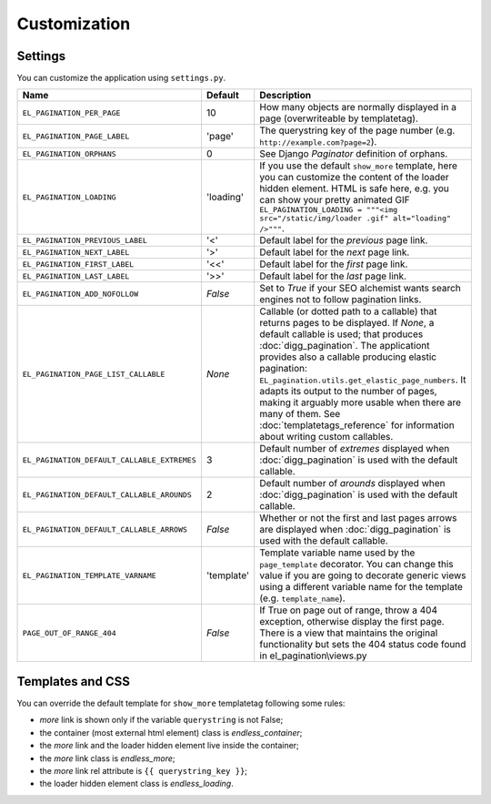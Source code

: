 Customization
=============

Settings
~~~~~~~~

You can customize the application using ``settings.py``.

================================================= =========== ==============================================
Name                                              Default     Description
================================================= =========== ==============================================
``EL_PAGINATION_PER_PAGE``                        10          How many objects are normally displayed
                                                              in a page (overwriteable by templatetag).
------------------------------------------------- ----------- ----------------------------------------------
``EL_PAGINATION_PAGE_LABEL``                      'page'      The querystring key of the page number
                                                              (e.g. ``http://example.com?page=2``).
------------------------------------------------- ----------- ----------------------------------------------
``EL_PAGINATION_ORPHANS``                         0           See Django *Paginator* definition of orphans.
------------------------------------------------- ----------- ----------------------------------------------
``EL_PAGINATION_LOADING``                         'loading'   If you use the default ``show_more`` template,
                                                              here you can customize the content of the
                                                              loader hidden element. HTML is safe here,
                                                              e.g. you can show your pretty animated GIF
                                                              ``EL_PAGINATION_LOADING = """<img src="/static/img/loader .gif" alt="loading" />"""``.
------------------------------------------------- ----------- ----------------------------------------------
``EL_PAGINATION_PREVIOUS_LABEL``                  '<'         Default label for the *previous* page link.
------------------------------------------------- ----------- ----------------------------------------------
``EL_PAGINATION_NEXT_LABEL``                      '>'         Default label for the *next* page link.
------------------------------------------------- ----------- ----------------------------------------------
``EL_PAGINATION_FIRST_LABEL``                     '<<'        Default label for the *first* page link.
------------------------------------------------- ----------- ----------------------------------------------
``EL_PAGINATION_LAST_LABEL``                      '>>'        Default label for the *last* page link.
------------------------------------------------- ----------- ----------------------------------------------
``EL_PAGINATION_ADD_NOFOLLOW``                    *False*     Set to *True* if your SEO alchemist
                                                              wants search engines not to follow
                                                              pagination links.
------------------------------------------------- ----------- ----------------------------------------------
``EL_PAGINATION_PAGE_LIST_CALLABLE``              *None*      Callable (or dotted path to a callable) that
                                                              returns pages to be displayed.
                                                              If *None*, a default callable is used;
                                                              that produces :doc:`digg_pagination`.
                                                              The applicationt provides also a callable
                                                              producing elastic pagination:
                                                              ``EL_pagination.utils.get_elastic_page_numbers``.
                                                              It adapts its output to the number of pages,
                                                              making it arguably more usable when there are
                                                              many of them.
                                                              See :doc:`templatetags_reference` for
                                                              information about writing custom callables.
------------------------------------------------- ----------- ----------------------------------------------
``EL_PAGINATION_DEFAULT_CALLABLE_EXTREMES``       3           Default number of *extremes* displayed when
                                                              :doc:`digg_pagination` is used with the
                                                              default callable.
------------------------------------------------- ----------- ----------------------------------------------
``EL_PAGINATION_DEFAULT_CALLABLE_AROUNDS``        2           Default number of *arounds* displayed when
                                                              :doc:`digg_pagination` is used with the
                                                              default callable.
------------------------------------------------- ----------- ----------------------------------------------
``EL_PAGINATION_DEFAULT_CALLABLE_ARROWS``         *False*     Whether or not the first and last pages arrows
                                                              are displayed when :doc:`digg_pagination` is
                                                              used with the default callable.
------------------------------------------------- ----------- ----------------------------------------------
``EL_PAGINATION_TEMPLATE_VARNAME``                'template'  Template variable name used by the
                                                              ``page_template`` decorator. You can change
                                                              this value if you are going to decorate
                                                              generic views using a different variable name
                                                              for the template (e.g. ``template_name``).
------------------------------------------------- ----------- ----------------------------------------------
``PAGE_OUT_OF_RANGE_404``                         *False*     If True on page out of range, throw a 404
                                                              exception, otherwise display the first page.
                                                              There is a view that maintains the original
                                                              functionality but sets the 404 status code
                                                              found in el_pagination\\views.py
================================================= =========== ==============================================

Templates and CSS
~~~~~~~~~~~~~~~~~

You can override the default template for ``show_more`` templatetag following
some rules:

- *more* link is shown only if the variable ``querystring`` is not False;
- the container (most external html element) class is *endless_container*;
- the *more* link and the loader hidden element live inside the container;
- the *more* link class is *endless_more*;
- the *more* link rel attribute is ``{{ querystring_key }}``;
- the loader hidden element class is *endless_loading*.
